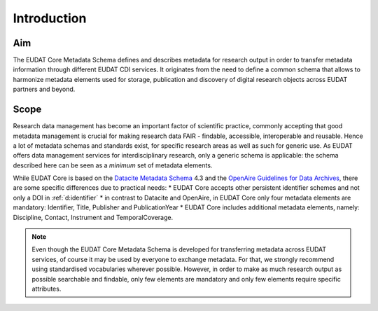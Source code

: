 Introduction
------------

Aim
^^^
The EUDAT Core Metadata Schema defines and describes metadata for research output in order to transfer metadata information through different EUDAT CDI services. It originates from the need to define a common schema that allows to harmonize metadata elements used for storage, publication and discovery of digital research objects across EUDAT partners and beyond. 

Scope
^^^^^
Research data management has become an important factor of scientific practice, commonly accepting that good metadata management is crucial for making research data FAIR - findable, accessible, interoperable and reusable. Hence a lot of metadata schemas and standards exist, for specific research areas as well as such for generic use. As EUDAT offers data management services for interdisciplinary research, only a generic schema is applicable: the schema described here can be seen as a *minimum* set of metadata elements. 

While EUDAT Core is based on the `Datacite Metadata Schema <https://schema.datacite.org/>`_ 4.3 and the `OpenAire Guidelines for Data Archives <https://guidelines.openaire.eu/en/latest/data/index.html>`_, there are some specific differences due to practical needs:
* EUDAT Core accepts other persistent identifier schemes and not only a DOI in :ref:`d:identifier`
* in contrast to Datacite and OpenAire, in EUDAT Core only four metadata elements are mandatory: Identifier, Title, Publisher and PublicationYear
* EUDAT Core includes additional metadata elements, namely: Discipline, Contact, Instrument and TemporalCoverage. 

.. note::
   Even though the EUDAT Core Metadata Schema is developed for transferring metadata across EUDAT services, of course it may be used by everyone to exchange metadata. For that, we strongly recommend using standardised vocabularies wherever possible. However, in order to make as much research output as possible searchable and findable, only few elements are mandatory and only few elements require specific attributes.
